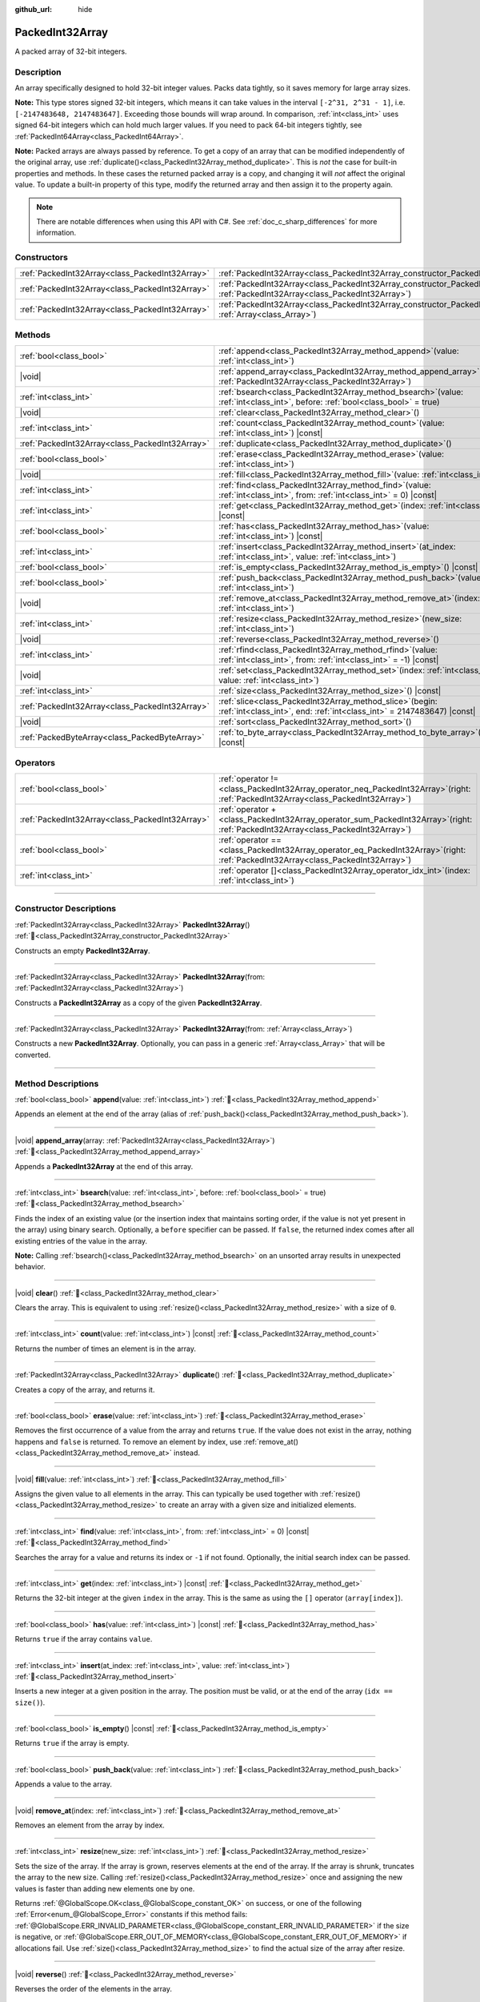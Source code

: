 :github_url: hide

.. DO NOT EDIT THIS FILE!!!
.. Generated automatically from Godot engine sources.
.. Generator: https://github.com/godotengine/godot/tree/master/doc/tools/make_rst.py.
.. XML source: https://github.com/godotengine/godot/tree/master/doc/classes/PackedInt32Array.xml.

.. _class_PackedInt32Array:

PackedInt32Array
================

A packed array of 32-bit integers.

.. rst-class:: classref-introduction-group

Description
-----------

An array specifically designed to hold 32-bit integer values. Packs data tightly, so it saves memory for large array sizes.

\ **Note:** This type stores signed 32-bit integers, which means it can take values in the interval ``[-2^31, 2^31 - 1]``, i.e. ``[-2147483648, 2147483647]``. Exceeding those bounds will wrap around. In comparison, :ref:`int<class_int>` uses signed 64-bit integers which can hold much larger values. If you need to pack 64-bit integers tightly, see :ref:`PackedInt64Array<class_PackedInt64Array>`.

\ **Note:** Packed arrays are always passed by reference. To get a copy of an array that can be modified independently of the original array, use :ref:`duplicate()<class_PackedInt32Array_method_duplicate>`. This is *not* the case for built-in properties and methods. In these cases the returned packed array is a copy, and changing it will *not* affect the original value. To update a built-in property of this type, modify the returned array and then assign it to the property again.

.. note::

	There are notable differences when using this API with C#. See :ref:`doc_c_sharp_differences` for more information.

.. rst-class:: classref-reftable-group

Constructors
------------

.. table::
   :widths: auto

   +-------------------------------------------------+--------------------------------------------------------------------------------------------------------------------------------------------+
   | :ref:`PackedInt32Array<class_PackedInt32Array>` | :ref:`PackedInt32Array<class_PackedInt32Array_constructor_PackedInt32Array>`\ (\ )                                                         |
   +-------------------------------------------------+--------------------------------------------------------------------------------------------------------------------------------------------+
   | :ref:`PackedInt32Array<class_PackedInt32Array>` | :ref:`PackedInt32Array<class_PackedInt32Array_constructor_PackedInt32Array>`\ (\ from\: :ref:`PackedInt32Array<class_PackedInt32Array>`\ ) |
   +-------------------------------------------------+--------------------------------------------------------------------------------------------------------------------------------------------+
   | :ref:`PackedInt32Array<class_PackedInt32Array>` | :ref:`PackedInt32Array<class_PackedInt32Array_constructor_PackedInt32Array>`\ (\ from\: :ref:`Array<class_Array>`\ )                       |
   +-------------------------------------------------+--------------------------------------------------------------------------------------------------------------------------------------------+

.. rst-class:: classref-reftable-group

Methods
-------

.. table::
   :widths: auto

   +-------------------------------------------------+------------------------------------------------------------------------------------------------------------------------------------------+
   | :ref:`bool<class_bool>`                         | :ref:`append<class_PackedInt32Array_method_append>`\ (\ value\: :ref:`int<class_int>`\ )                                                 |
   +-------------------------------------------------+------------------------------------------------------------------------------------------------------------------------------------------+
   | |void|                                          | :ref:`append_array<class_PackedInt32Array_method_append_array>`\ (\ array\: :ref:`PackedInt32Array<class_PackedInt32Array>`\ )           |
   +-------------------------------------------------+------------------------------------------------------------------------------------------------------------------------------------------+
   | :ref:`int<class_int>`                           | :ref:`bsearch<class_PackedInt32Array_method_bsearch>`\ (\ value\: :ref:`int<class_int>`, before\: :ref:`bool<class_bool>` = true\ )      |
   +-------------------------------------------------+------------------------------------------------------------------------------------------------------------------------------------------+
   | |void|                                          | :ref:`clear<class_PackedInt32Array_method_clear>`\ (\ )                                                                                  |
   +-------------------------------------------------+------------------------------------------------------------------------------------------------------------------------------------------+
   | :ref:`int<class_int>`                           | :ref:`count<class_PackedInt32Array_method_count>`\ (\ value\: :ref:`int<class_int>`\ ) |const|                                           |
   +-------------------------------------------------+------------------------------------------------------------------------------------------------------------------------------------------+
   | :ref:`PackedInt32Array<class_PackedInt32Array>` | :ref:`duplicate<class_PackedInt32Array_method_duplicate>`\ (\ )                                                                          |
   +-------------------------------------------------+------------------------------------------------------------------------------------------------------------------------------------------+
   | :ref:`bool<class_bool>`                         | :ref:`erase<class_PackedInt32Array_method_erase>`\ (\ value\: :ref:`int<class_int>`\ )                                                   |
   +-------------------------------------------------+------------------------------------------------------------------------------------------------------------------------------------------+
   | |void|                                          | :ref:`fill<class_PackedInt32Array_method_fill>`\ (\ value\: :ref:`int<class_int>`\ )                                                     |
   +-------------------------------------------------+------------------------------------------------------------------------------------------------------------------------------------------+
   | :ref:`int<class_int>`                           | :ref:`find<class_PackedInt32Array_method_find>`\ (\ value\: :ref:`int<class_int>`, from\: :ref:`int<class_int>` = 0\ ) |const|           |
   +-------------------------------------------------+------------------------------------------------------------------------------------------------------------------------------------------+
   | :ref:`int<class_int>`                           | :ref:`get<class_PackedInt32Array_method_get>`\ (\ index\: :ref:`int<class_int>`\ ) |const|                                               |
   +-------------------------------------------------+------------------------------------------------------------------------------------------------------------------------------------------+
   | :ref:`bool<class_bool>`                         | :ref:`has<class_PackedInt32Array_method_has>`\ (\ value\: :ref:`int<class_int>`\ ) |const|                                               |
   +-------------------------------------------------+------------------------------------------------------------------------------------------------------------------------------------------+
   | :ref:`int<class_int>`                           | :ref:`insert<class_PackedInt32Array_method_insert>`\ (\ at_index\: :ref:`int<class_int>`, value\: :ref:`int<class_int>`\ )               |
   +-------------------------------------------------+------------------------------------------------------------------------------------------------------------------------------------------+
   | :ref:`bool<class_bool>`                         | :ref:`is_empty<class_PackedInt32Array_method_is_empty>`\ (\ ) |const|                                                                    |
   +-------------------------------------------------+------------------------------------------------------------------------------------------------------------------------------------------+
   | :ref:`bool<class_bool>`                         | :ref:`push_back<class_PackedInt32Array_method_push_back>`\ (\ value\: :ref:`int<class_int>`\ )                                           |
   +-------------------------------------------------+------------------------------------------------------------------------------------------------------------------------------------------+
   | |void|                                          | :ref:`remove_at<class_PackedInt32Array_method_remove_at>`\ (\ index\: :ref:`int<class_int>`\ )                                           |
   +-------------------------------------------------+------------------------------------------------------------------------------------------------------------------------------------------+
   | :ref:`int<class_int>`                           | :ref:`resize<class_PackedInt32Array_method_resize>`\ (\ new_size\: :ref:`int<class_int>`\ )                                              |
   +-------------------------------------------------+------------------------------------------------------------------------------------------------------------------------------------------+
   | |void|                                          | :ref:`reverse<class_PackedInt32Array_method_reverse>`\ (\ )                                                                              |
   +-------------------------------------------------+------------------------------------------------------------------------------------------------------------------------------------------+
   | :ref:`int<class_int>`                           | :ref:`rfind<class_PackedInt32Array_method_rfind>`\ (\ value\: :ref:`int<class_int>`, from\: :ref:`int<class_int>` = -1\ ) |const|        |
   +-------------------------------------------------+------------------------------------------------------------------------------------------------------------------------------------------+
   | |void|                                          | :ref:`set<class_PackedInt32Array_method_set>`\ (\ index\: :ref:`int<class_int>`, value\: :ref:`int<class_int>`\ )                        |
   +-------------------------------------------------+------------------------------------------------------------------------------------------------------------------------------------------+
   | :ref:`int<class_int>`                           | :ref:`size<class_PackedInt32Array_method_size>`\ (\ ) |const|                                                                            |
   +-------------------------------------------------+------------------------------------------------------------------------------------------------------------------------------------------+
   | :ref:`PackedInt32Array<class_PackedInt32Array>` | :ref:`slice<class_PackedInt32Array_method_slice>`\ (\ begin\: :ref:`int<class_int>`, end\: :ref:`int<class_int>` = 2147483647\ ) |const| |
   +-------------------------------------------------+------------------------------------------------------------------------------------------------------------------------------------------+
   | |void|                                          | :ref:`sort<class_PackedInt32Array_method_sort>`\ (\ )                                                                                    |
   +-------------------------------------------------+------------------------------------------------------------------------------------------------------------------------------------------+
   | :ref:`PackedByteArray<class_PackedByteArray>`   | :ref:`to_byte_array<class_PackedInt32Array_method_to_byte_array>`\ (\ ) |const|                                                          |
   +-------------------------------------------------+------------------------------------------------------------------------------------------------------------------------------------------+

.. rst-class:: classref-reftable-group

Operators
---------

.. table::
   :widths: auto

   +-------------------------------------------------+-----------------------------------------------------------------------------------------------------------------------------------------+
   | :ref:`bool<class_bool>`                         | :ref:`operator !=<class_PackedInt32Array_operator_neq_PackedInt32Array>`\ (\ right\: :ref:`PackedInt32Array<class_PackedInt32Array>`\ ) |
   +-------------------------------------------------+-----------------------------------------------------------------------------------------------------------------------------------------+
   | :ref:`PackedInt32Array<class_PackedInt32Array>` | :ref:`operator +<class_PackedInt32Array_operator_sum_PackedInt32Array>`\ (\ right\: :ref:`PackedInt32Array<class_PackedInt32Array>`\ )  |
   +-------------------------------------------------+-----------------------------------------------------------------------------------------------------------------------------------------+
   | :ref:`bool<class_bool>`                         | :ref:`operator ==<class_PackedInt32Array_operator_eq_PackedInt32Array>`\ (\ right\: :ref:`PackedInt32Array<class_PackedInt32Array>`\ )  |
   +-------------------------------------------------+-----------------------------------------------------------------------------------------------------------------------------------------+
   | :ref:`int<class_int>`                           | :ref:`operator []<class_PackedInt32Array_operator_idx_int>`\ (\ index\: :ref:`int<class_int>`\ )                                        |
   +-------------------------------------------------+-----------------------------------------------------------------------------------------------------------------------------------------+

.. rst-class:: classref-section-separator

----

.. rst-class:: classref-descriptions-group

Constructor Descriptions
------------------------

.. _class_PackedInt32Array_constructor_PackedInt32Array:

.. rst-class:: classref-constructor

:ref:`PackedInt32Array<class_PackedInt32Array>` **PackedInt32Array**\ (\ ) :ref:`🔗<class_PackedInt32Array_constructor_PackedInt32Array>`

Constructs an empty **PackedInt32Array**.

.. rst-class:: classref-item-separator

----

.. rst-class:: classref-constructor

:ref:`PackedInt32Array<class_PackedInt32Array>` **PackedInt32Array**\ (\ from\: :ref:`PackedInt32Array<class_PackedInt32Array>`\ )

Constructs a **PackedInt32Array** as a copy of the given **PackedInt32Array**.

.. rst-class:: classref-item-separator

----

.. rst-class:: classref-constructor

:ref:`PackedInt32Array<class_PackedInt32Array>` **PackedInt32Array**\ (\ from\: :ref:`Array<class_Array>`\ )

Constructs a new **PackedInt32Array**. Optionally, you can pass in a generic :ref:`Array<class_Array>` that will be converted.

.. rst-class:: classref-section-separator

----

.. rst-class:: classref-descriptions-group

Method Descriptions
-------------------

.. _class_PackedInt32Array_method_append:

.. rst-class:: classref-method

:ref:`bool<class_bool>` **append**\ (\ value\: :ref:`int<class_int>`\ ) :ref:`🔗<class_PackedInt32Array_method_append>`

Appends an element at the end of the array (alias of :ref:`push_back()<class_PackedInt32Array_method_push_back>`).

.. rst-class:: classref-item-separator

----

.. _class_PackedInt32Array_method_append_array:

.. rst-class:: classref-method

|void| **append_array**\ (\ array\: :ref:`PackedInt32Array<class_PackedInt32Array>`\ ) :ref:`🔗<class_PackedInt32Array_method_append_array>`

Appends a **PackedInt32Array** at the end of this array.

.. rst-class:: classref-item-separator

----

.. _class_PackedInt32Array_method_bsearch:

.. rst-class:: classref-method

:ref:`int<class_int>` **bsearch**\ (\ value\: :ref:`int<class_int>`, before\: :ref:`bool<class_bool>` = true\ ) :ref:`🔗<class_PackedInt32Array_method_bsearch>`

Finds the index of an existing value (or the insertion index that maintains sorting order, if the value is not yet present in the array) using binary search. Optionally, a ``before`` specifier can be passed. If ``false``, the returned index comes after all existing entries of the value in the array.

\ **Note:** Calling :ref:`bsearch()<class_PackedInt32Array_method_bsearch>` on an unsorted array results in unexpected behavior.

.. rst-class:: classref-item-separator

----

.. _class_PackedInt32Array_method_clear:

.. rst-class:: classref-method

|void| **clear**\ (\ ) :ref:`🔗<class_PackedInt32Array_method_clear>`

Clears the array. This is equivalent to using :ref:`resize()<class_PackedInt32Array_method_resize>` with a size of ``0``.

.. rst-class:: classref-item-separator

----

.. _class_PackedInt32Array_method_count:

.. rst-class:: classref-method

:ref:`int<class_int>` **count**\ (\ value\: :ref:`int<class_int>`\ ) |const| :ref:`🔗<class_PackedInt32Array_method_count>`

Returns the number of times an element is in the array.

.. rst-class:: classref-item-separator

----

.. _class_PackedInt32Array_method_duplicate:

.. rst-class:: classref-method

:ref:`PackedInt32Array<class_PackedInt32Array>` **duplicate**\ (\ ) :ref:`🔗<class_PackedInt32Array_method_duplicate>`

Creates a copy of the array, and returns it.

.. rst-class:: classref-item-separator

----

.. _class_PackedInt32Array_method_erase:

.. rst-class:: classref-method

:ref:`bool<class_bool>` **erase**\ (\ value\: :ref:`int<class_int>`\ ) :ref:`🔗<class_PackedInt32Array_method_erase>`

Removes the first occurrence of a value from the array and returns ``true``. If the value does not exist in the array, nothing happens and ``false`` is returned. To remove an element by index, use :ref:`remove_at()<class_PackedInt32Array_method_remove_at>` instead.

.. rst-class:: classref-item-separator

----

.. _class_PackedInt32Array_method_fill:

.. rst-class:: classref-method

|void| **fill**\ (\ value\: :ref:`int<class_int>`\ ) :ref:`🔗<class_PackedInt32Array_method_fill>`

Assigns the given value to all elements in the array. This can typically be used together with :ref:`resize()<class_PackedInt32Array_method_resize>` to create an array with a given size and initialized elements.

.. rst-class:: classref-item-separator

----

.. _class_PackedInt32Array_method_find:

.. rst-class:: classref-method

:ref:`int<class_int>` **find**\ (\ value\: :ref:`int<class_int>`, from\: :ref:`int<class_int>` = 0\ ) |const| :ref:`🔗<class_PackedInt32Array_method_find>`

Searches the array for a value and returns its index or ``-1`` if not found. Optionally, the initial search index can be passed.

.. rst-class:: classref-item-separator

----

.. _class_PackedInt32Array_method_get:

.. rst-class:: classref-method

:ref:`int<class_int>` **get**\ (\ index\: :ref:`int<class_int>`\ ) |const| :ref:`🔗<class_PackedInt32Array_method_get>`

Returns the 32-bit integer at the given ``index`` in the array. This is the same as using the ``[]`` operator (``array[index]``).

.. rst-class:: classref-item-separator

----

.. _class_PackedInt32Array_method_has:

.. rst-class:: classref-method

:ref:`bool<class_bool>` **has**\ (\ value\: :ref:`int<class_int>`\ ) |const| :ref:`🔗<class_PackedInt32Array_method_has>`

Returns ``true`` if the array contains ``value``.

.. rst-class:: classref-item-separator

----

.. _class_PackedInt32Array_method_insert:

.. rst-class:: classref-method

:ref:`int<class_int>` **insert**\ (\ at_index\: :ref:`int<class_int>`, value\: :ref:`int<class_int>`\ ) :ref:`🔗<class_PackedInt32Array_method_insert>`

Inserts a new integer at a given position in the array. The position must be valid, or at the end of the array (``idx == size()``).

.. rst-class:: classref-item-separator

----

.. _class_PackedInt32Array_method_is_empty:

.. rst-class:: classref-method

:ref:`bool<class_bool>` **is_empty**\ (\ ) |const| :ref:`🔗<class_PackedInt32Array_method_is_empty>`

Returns ``true`` if the array is empty.

.. rst-class:: classref-item-separator

----

.. _class_PackedInt32Array_method_push_back:

.. rst-class:: classref-method

:ref:`bool<class_bool>` **push_back**\ (\ value\: :ref:`int<class_int>`\ ) :ref:`🔗<class_PackedInt32Array_method_push_back>`

Appends a value to the array.

.. rst-class:: classref-item-separator

----

.. _class_PackedInt32Array_method_remove_at:

.. rst-class:: classref-method

|void| **remove_at**\ (\ index\: :ref:`int<class_int>`\ ) :ref:`🔗<class_PackedInt32Array_method_remove_at>`

Removes an element from the array by index.

.. rst-class:: classref-item-separator

----

.. _class_PackedInt32Array_method_resize:

.. rst-class:: classref-method

:ref:`int<class_int>` **resize**\ (\ new_size\: :ref:`int<class_int>`\ ) :ref:`🔗<class_PackedInt32Array_method_resize>`

Sets the size of the array. If the array is grown, reserves elements at the end of the array. If the array is shrunk, truncates the array to the new size. Calling :ref:`resize()<class_PackedInt32Array_method_resize>` once and assigning the new values is faster than adding new elements one by one.

Returns :ref:`@GlobalScope.OK<class_@GlobalScope_constant_OK>` on success, or one of the following :ref:`Error<enum_@GlobalScope_Error>` constants if this method fails: :ref:`@GlobalScope.ERR_INVALID_PARAMETER<class_@GlobalScope_constant_ERR_INVALID_PARAMETER>` if the size is negative, or :ref:`@GlobalScope.ERR_OUT_OF_MEMORY<class_@GlobalScope_constant_ERR_OUT_OF_MEMORY>` if allocations fail. Use :ref:`size()<class_PackedInt32Array_method_size>` to find the actual size of the array after resize.

.. rst-class:: classref-item-separator

----

.. _class_PackedInt32Array_method_reverse:

.. rst-class:: classref-method

|void| **reverse**\ (\ ) :ref:`🔗<class_PackedInt32Array_method_reverse>`

Reverses the order of the elements in the array.

.. rst-class:: classref-item-separator

----

.. _class_PackedInt32Array_method_rfind:

.. rst-class:: classref-method

:ref:`int<class_int>` **rfind**\ (\ value\: :ref:`int<class_int>`, from\: :ref:`int<class_int>` = -1\ ) |const| :ref:`🔗<class_PackedInt32Array_method_rfind>`

Searches the array in reverse order. Optionally, a start search index can be passed. If negative, the start index is considered relative to the end of the array.

.. rst-class:: classref-item-separator

----

.. _class_PackedInt32Array_method_set:

.. rst-class:: classref-method

|void| **set**\ (\ index\: :ref:`int<class_int>`, value\: :ref:`int<class_int>`\ ) :ref:`🔗<class_PackedInt32Array_method_set>`

Changes the integer at the given index.

.. rst-class:: classref-item-separator

----

.. _class_PackedInt32Array_method_size:

.. rst-class:: classref-method

:ref:`int<class_int>` **size**\ (\ ) |const| :ref:`🔗<class_PackedInt32Array_method_size>`

Returns the number of elements in the array.

.. rst-class:: classref-item-separator

----

.. _class_PackedInt32Array_method_slice:

.. rst-class:: classref-method

:ref:`PackedInt32Array<class_PackedInt32Array>` **slice**\ (\ begin\: :ref:`int<class_int>`, end\: :ref:`int<class_int>` = 2147483647\ ) |const| :ref:`🔗<class_PackedInt32Array_method_slice>`

Returns the slice of the **PackedInt32Array**, from ``begin`` (inclusive) to ``end`` (exclusive), as a new **PackedInt32Array**.

The absolute value of ``begin`` and ``end`` will be clamped to the array size, so the default value for ``end`` makes it slice to the size of the array by default (i.e. ``arr.slice(1)`` is a shorthand for ``arr.slice(1, arr.size())``).

If either ``begin`` or ``end`` are negative, they will be relative to the end of the array (i.e. ``arr.slice(0, -2)`` is a shorthand for ``arr.slice(0, arr.size() - 2)``).

.. rst-class:: classref-item-separator

----

.. _class_PackedInt32Array_method_sort:

.. rst-class:: classref-method

|void| **sort**\ (\ ) :ref:`🔗<class_PackedInt32Array_method_sort>`

Sorts the elements of the array in ascending order.

.. rst-class:: classref-item-separator

----

.. _class_PackedInt32Array_method_to_byte_array:

.. rst-class:: classref-method

:ref:`PackedByteArray<class_PackedByteArray>` **to_byte_array**\ (\ ) |const| :ref:`🔗<class_PackedInt32Array_method_to_byte_array>`

Returns a copy of the data converted to a :ref:`PackedByteArray<class_PackedByteArray>`, where each element has been encoded as 4 bytes.

The size of the new array will be ``int32_array.size() * 4``.

.. rst-class:: classref-section-separator

----

.. rst-class:: classref-descriptions-group

Operator Descriptions
---------------------

.. _class_PackedInt32Array_operator_neq_PackedInt32Array:

.. rst-class:: classref-operator

:ref:`bool<class_bool>` **operator !=**\ (\ right\: :ref:`PackedInt32Array<class_PackedInt32Array>`\ ) :ref:`🔗<class_PackedInt32Array_operator_neq_PackedInt32Array>`

Returns ``true`` if contents of the arrays differ.

.. rst-class:: classref-item-separator

----

.. _class_PackedInt32Array_operator_sum_PackedInt32Array:

.. rst-class:: classref-operator

:ref:`PackedInt32Array<class_PackedInt32Array>` **operator +**\ (\ right\: :ref:`PackedInt32Array<class_PackedInt32Array>`\ ) :ref:`🔗<class_PackedInt32Array_operator_sum_PackedInt32Array>`

Returns a new **PackedInt32Array** with contents of ``right`` added at the end of this array. For better performance, consider using :ref:`append_array()<class_PackedInt32Array_method_append_array>` instead.

.. rst-class:: classref-item-separator

----

.. _class_PackedInt32Array_operator_eq_PackedInt32Array:

.. rst-class:: classref-operator

:ref:`bool<class_bool>` **operator ==**\ (\ right\: :ref:`PackedInt32Array<class_PackedInt32Array>`\ ) :ref:`🔗<class_PackedInt32Array_operator_eq_PackedInt32Array>`

Returns ``true`` if contents of both arrays are the same, i.e. they have all equal ints at the corresponding indices.

.. rst-class:: classref-item-separator

----

.. _class_PackedInt32Array_operator_idx_int:

.. rst-class:: classref-operator

:ref:`int<class_int>` **operator []**\ (\ index\: :ref:`int<class_int>`\ ) :ref:`🔗<class_PackedInt32Array_operator_idx_int>`

Returns the :ref:`int<class_int>` at index ``index``. Negative indices can be used to access the elements starting from the end. Using index out of array's bounds will result in an error.

Note that :ref:`int<class_int>` type is 64-bit, unlike the values stored in the array.

.. |virtual| replace:: :abbr:`virtual (This method should typically be overridden by the user to have any effect.)`
.. |const| replace:: :abbr:`const (This method has no side effects. It doesn't modify any of the instance's member variables.)`
.. |vararg| replace:: :abbr:`vararg (This method accepts any number of arguments after the ones described here.)`
.. |constructor| replace:: :abbr:`constructor (This method is used to construct a type.)`
.. |static| replace:: :abbr:`static (This method doesn't need an instance to be called, so it can be called directly using the class name.)`
.. |operator| replace:: :abbr:`operator (This method describes a valid operator to use with this type as left-hand operand.)`
.. |bitfield| replace:: :abbr:`BitField (This value is an integer composed as a bitmask of the following flags.)`
.. |void| replace:: :abbr:`void (No return value.)`
